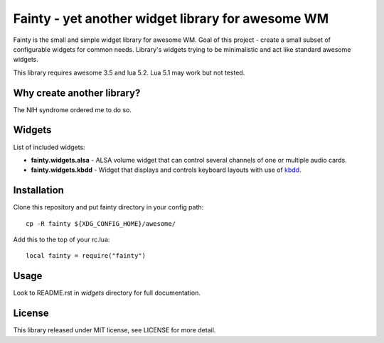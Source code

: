 ====================================================
 Fainty - yet another widget library for awesome WM
====================================================

Fainty is the small and simple widget library for awesome WM. Goal of
this project - create a small subset of configurable widgets for
common needs. Library's widgets trying to be minimalistic and act like
standard awesome widgets.

This library requires awesome 3.5 and lua 5.2. Lua 5.1 may work but
not tested.

Why create another library?
===========================

The NIH syndrome ordered me to do so.

Widgets
=======

List of included widgets:

* **fainty.widgets.alsa** - ALSA volume widget that can control several
  channels of one or multiple audio cards.
* **fainty.widgets.kbdd** - Widget that displays and controls keyboard
  layouts with use of `kbdd <https://github.com/qnikst/kbdd/>`_.


Installation
============

Clone this repository and put fainty directory in your config path::

 cp -R fainty ${XDG_CONFIG_HOME}/awesome/

Add this to the top of your rc.lua::

 local fainty = require("fainty")

Usage
=====

Look to README.rst in *widgets* directory for full documentation.

License
=======

This library released under MIT license, see LICENSE for more detail.

